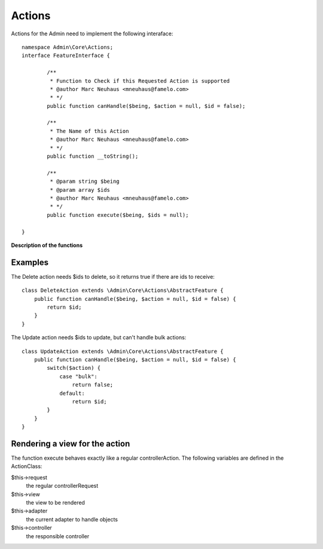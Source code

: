 Actions
#######

Actions for the Admin need to implement the following interaface::

	namespace Admin\Core\Actions;
	interface FeatureInterface {

		/**
		 * Function to Check if this Requested Action is supported
		 * @author Marc Neuhaus <mneuhaus@famelo.com>
		 * */
		public function canHandle($being, $action = null, $id = false);

		/**
		 * The Name of this Action
		 * @author Marc Neuhaus <mneuhaus@famelo.com>
		 * */
		public function __toString();

		/**
		 * @param string $being
		 * @param array $ids
		 * @author Marc Neuhaus <mneuhaus@famelo.com>
		 * */
		public function execute($being, $ids = null);
	
	}

**Description of the functions**

.. function:: canHandle ($being, $action = null, $id = false)
    This function receives 3 arguments, based on which you need to decide if this action can handle the current use case.

    :param $being: represents the current class
    :param $action: name of current action (list, view, create, update, bulk,...)
    :param $id: specifies if this action will receive ids as well

.. function:: __toString ()
    This functions returns a Name for this action that will be used for the Buttons and such

.. function:: execute ($being, $ids = null)
    This function handles the execution of the action.

    :param $being: represents the current class
    :param $ids: an array of ids to act upon

Examples
********

The Delete action needs $ids to delete, so it returns true if there are ids to receive::

    class DeleteAction extends \Admin\Core\Actions\AbstractFeature {
        public function canHandle($being, $action = null, $id = false) {
            return $id;
        }
    }

The Update action needs $ids to update, but can't handle bulk actions::

    class UpdateAction extends \Admin\Core\Actions\AbstractFeature {
        public function canHandle($being, $action = null, $id = false) {
            switch($action) {
                case "bulk":
                    return false;
                default:
                    return $id;
            }
        }
    }

Rendering a view for the action
*******************************

The function execute behaves exactly like a regular controllerAction.
The following variables are defined in the ActionClass:

$this->request
	the regular controllerRequest
	
$this->view
	the view to be rendered
	
$this->adapter
	the current adapter to handle objects
	
$this->controller
	the responsible controller